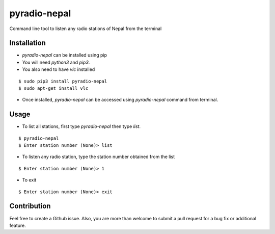 pyradio-nepal
=============

Command line tool to listen any radio stations of Nepal from the terminal

Installation
------------

- `pyradio-nepal` can be installed using pip
- You will need `python3` and `pip3`.
- You also need to have `vlc` installed

::

    $ sudo pip3 install pyradio-nepal
    $ sudo apt-get install vlc

- Once installed, `pyradio-nepal` can be accessed using `pyradio-nepal` command from terminal.

Usage
-----

- To list all stations, first type `pyradio-nepal` then type `list`.
::

    $ pyradio-nepal
    $ Enter station number (None)> list

- To listen any radio station, type the station number obtained from the list
::

    $ Enter station number (None)> 1

- To exit
::

    $ Enter station number (None)> exit

Contribution
------------

Feel free to create a Github issue. Also, you are more than welcome to submit
a pull request for a bug fix or additional feature.